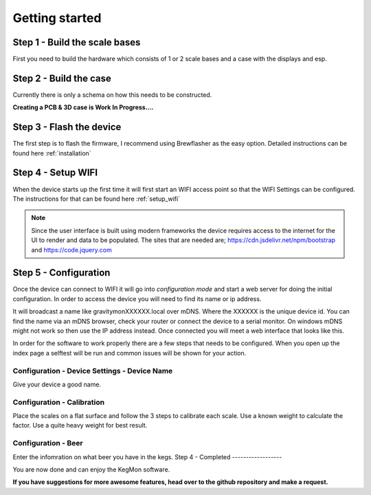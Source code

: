 .. _getting_started:

Getting started
===============

Step 1 - Build the scale bases
------------------------------

First you need to build the hardware which consists of 1 or 2 scale bases and a case with the displays and esp. 

Step 2 - Build the case
-----------------------

Currently there is only a schema on how this needs to be constructed. 

**Creating a PCB & 3D case is Work In Progress....**

Step 3 - Flash the device
-------------------------

The first step is to flash the firmware, I recommend using Brewflasher as the easy option. Detailed 
instructions can be found here :ref:`installation`

Step 4 - Setup WIFI
-------------------

When the device starts up the first time it will first start an WIFI access point so that the WIFI Settings 
can be configured. The instructions for that can be found here :ref:`setup_wifi`

.. note::
  Since the user interface is built using modern frameworks the device requires access to the internet 
  for the UI to render and data to be populated. The sites that are needed are; https://cdn.jsdelivr.net/npm/bootstrap
  and https://code.jquery.com


Step 5 - Configuration
----------------------

Once the device can connect to WIFI it will go into `configuration mode` and start a web server for 
doing the initial configuration. In order to access the device you will need to find its name or ip address.

It will broadcast a name like gravitymonXXXXXX.local over mDNS. Where the XXXXXX is the unique device id. You can 
find the name via an mDNS browser, check your router or connect the device to a serial monitor. On windows mDNS 
might not work so then use the IP address instead. Once connected you will meet a web interface that looks like this.

.. image:: images/index.png
  :width: 800
  :alt: Index page

In order for the software to work properly there are a few steps that needs to be configured. When you open up the
index page a selftest will be run and common issues will be shown for your action.

Configuration - Device Settings - Device Name
+++++++++++++++++++++++++++++++++++++++++++++

Give your device a good name.

Configuration - Calibration
+++++++++++++++++++++++++++

Place the scales on a flat surface and follow the 3 steps to calibrate each scale. Use a known weight to calculate the factor. Use 
a quite heavy weight for best result.

Configuration - Beer
++++++++++++++++++++

Enter the infomration on what beer you have in the kegs.
Step 4 - Completed
------------------

You are now done and can enjoy the KegMon software. 

**If you have suggestions for more awesome features, head over to the github repository and make a request.**
